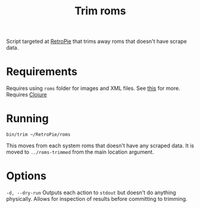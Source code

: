#+TITLE: Trim roms

Script targeted at [[https://retropie.org.uk/][RetroPie]] that trims away roms that doesn't have scrape data.

* Requirements
  Requires using ~roms~ folder for images and XML files. See [[https://github.com/RetroPie/RetroPie-Setup/wiki/scraper][this]] for more.
  Requires [[https://clojure.org/][Clojure]]

* Running
  #+BEGIN_SRC shell
  bin/trim ~/RetroPie/roms
  #+END_SRC

  This moves from each system roms that doesn't have any scraped data. It is
  moved to ~../roms-trimmed~ from the main location argument.

* Options
  ~-d, --dry-run~ Outputs each action to ~stdout~ but doesn't do anything
  physically. Allows for inspection of results before committing to trimming.

